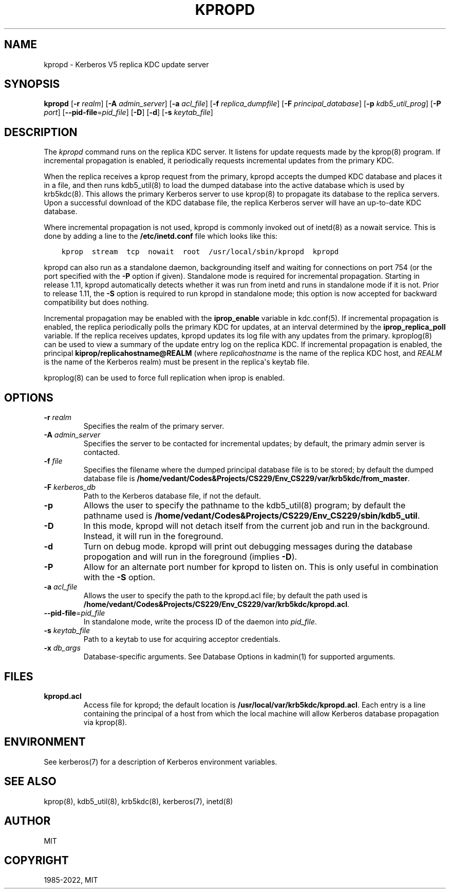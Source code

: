 .\" Man page generated from reStructuredText.
.
.TH "KPROPD" "8" " " "1.20.1" "MIT Kerberos"
.SH NAME
kpropd \- Kerberos V5 replica KDC update server
.
.nr rst2man-indent-level 0
.
.de1 rstReportMargin
\\$1 \\n[an-margin]
level \\n[rst2man-indent-level]
level margin: \\n[rst2man-indent\\n[rst2man-indent-level]]
-
\\n[rst2man-indent0]
\\n[rst2man-indent1]
\\n[rst2man-indent2]
..
.de1 INDENT
.\" .rstReportMargin pre:
. RS \\$1
. nr rst2man-indent\\n[rst2man-indent-level] \\n[an-margin]
. nr rst2man-indent-level +1
.\" .rstReportMargin post:
..
.de UNINDENT
. RE
.\" indent \\n[an-margin]
.\" old: \\n[rst2man-indent\\n[rst2man-indent-level]]
.nr rst2man-indent-level -1
.\" new: \\n[rst2man-indent\\n[rst2man-indent-level]]
.in \\n[rst2man-indent\\n[rst2man-indent-level]]u
..
.SH SYNOPSIS
.sp
\fBkpropd\fP
[\fB\-r\fP \fIrealm\fP]
[\fB\-A\fP \fIadmin_server\fP]
[\fB\-a\fP \fIacl_file\fP]
[\fB\-f\fP \fIreplica_dumpfile\fP]
[\fB\-F\fP \fIprincipal_database\fP]
[\fB\-p\fP \fIkdb5_util_prog\fP]
[\fB\-P\fP \fIport\fP]
[\fB\-\-pid\-file\fP=\fIpid_file\fP]
[\fB\-D\fP]
[\fB\-d\fP]
[\fB\-s\fP \fIkeytab_file\fP]
.SH DESCRIPTION
.sp
The \fIkpropd\fP command runs on the replica KDC server.  It listens for
update requests made by the kprop(8) program.  If incremental
propagation is enabled, it periodically requests incremental updates
from the primary KDC.
.sp
When the replica receives a kprop request from the primary, kpropd
accepts the dumped KDC database and places it in a file, and then runs
kdb5_util(8) to load the dumped database into the active
database which is used by krb5kdc(8)\&.  This allows the primary
Kerberos server to use kprop(8) to propagate its database to
the replica servers.  Upon a successful download of the KDC database
file, the replica Kerberos server will have an up\-to\-date KDC
database.
.sp
Where incremental propagation is not used, kpropd is commonly invoked
out of inetd(8) as a nowait service.  This is done by adding a line to
the \fB/etc/inetd.conf\fP file which looks like this:
.INDENT 0.0
.INDENT 3.5
.sp
.nf
.ft C
kprop  stream  tcp  nowait  root  /usr/local/sbin/kpropd  kpropd
.ft P
.fi
.UNINDENT
.UNINDENT
.sp
kpropd can also run as a standalone daemon, backgrounding itself and
waiting for connections on port 754 (or the port specified with the
\fB\-P\fP option if given).  Standalone mode is required for incremental
propagation.  Starting in release 1.11, kpropd automatically detects
whether it was run from inetd and runs in standalone mode if it is
not.  Prior to release 1.11, the \fB\-S\fP option is required to run
kpropd in standalone mode; this option is now accepted for backward
compatibility but does nothing.
.sp
Incremental propagation may be enabled with the \fBiprop_enable\fP
variable in kdc.conf(5)\&.  If incremental propagation is
enabled, the replica periodically polls the primary KDC for updates, at
an interval determined by the \fBiprop_replica_poll\fP variable.  If the
replica receives updates, kpropd updates its log file with any updates
from the primary.  kproplog(8) can be used to view a summary of
the update entry log on the replica KDC.  If incremental propagation
is enabled, the principal \fBkiprop/replicahostname@REALM\fP (where
\fIreplicahostname\fP is the name of the replica KDC host, and \fIREALM\fP is
the name of the Kerberos realm) must be present in the replica\(aqs
keytab file.
.sp
kproplog(8) can be used to force full replication when iprop is
enabled.
.SH OPTIONS
.INDENT 0.0
.TP
\fB\-r\fP \fIrealm\fP
Specifies the realm of the primary server.
.TP
\fB\-A\fP \fIadmin_server\fP
Specifies the server to be contacted for incremental updates; by
default, the primary admin server is contacted.
.TP
\fB\-f\fP \fIfile\fP
Specifies the filename where the dumped principal database file is
to be stored; by default the dumped database file is \fB/home/vedant/Codes&Projects/CS229/Env_CS229/var\fP\fB/krb5kdc\fP\fB/from_master\fP\&.
.TP
\fB\-F\fP \fIkerberos_db\fP
Path to the Kerberos database file, if not the default.
.TP
\fB\-p\fP
Allows the user to specify the pathname to the kdb5_util(8)
program; by default the pathname used is \fB/home/vedant/Codes&Projects/CS229/Env_CS229/sbin\fP\fB/kdb5_util\fP\&.
.TP
\fB\-D\fP
In this mode, kpropd will not detach itself from the current job
and run in the background.  Instead, it will run in the
foreground.
.TP
\fB\-d\fP
Turn on debug mode.  kpropd will print out debugging messages
during the database propogation and will run in the foreground
(implies \fB\-D\fP).
.TP
\fB\-P\fP
Allow for an alternate port number for kpropd to listen on.  This
is only useful in combination with the \fB\-S\fP option.
.TP
\fB\-a\fP \fIacl_file\fP
Allows the user to specify the path to the kpropd.acl file; by
default the path used is \fB/home/vedant/Codes&Projects/CS229/Env_CS229/var\fP\fB/krb5kdc\fP\fB/kpropd.acl\fP\&.
.TP
\fB\-\-pid\-file\fP=\fIpid_file\fP
In standalone mode, write the process ID of the daemon into
\fIpid_file\fP\&.
.TP
\fB\-s\fP \fIkeytab_file\fP
Path to a keytab to use for acquiring acceptor credentials.
.TP
\fB\-x\fP \fIdb_args\fP
Database\-specific arguments.  See Database Options in kadmin(1) for supported arguments.
.UNINDENT
.SH FILES
.INDENT 0.0
.TP
.B kpropd.acl
Access file for kpropd; the default location is
\fB/usr/local/var/krb5kdc/kpropd.acl\fP\&.  Each entry is a line
containing the principal of a host from which the local machine
will allow Kerberos database propagation via kprop(8)\&.
.UNINDENT
.SH ENVIRONMENT
.sp
See kerberos(7) for a description of Kerberos environment
variables.
.SH SEE ALSO
.sp
kprop(8), kdb5_util(8), krb5kdc(8),
kerberos(7), inetd(8)
.SH AUTHOR
MIT
.SH COPYRIGHT
1985-2022, MIT
.\" Generated by docutils manpage writer.
.
